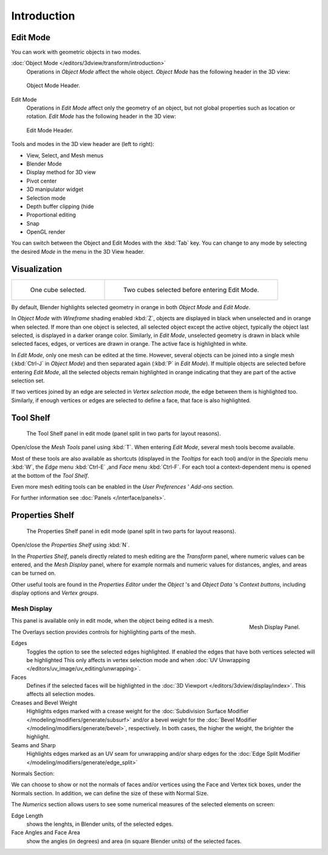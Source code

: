 ..    TODO/Review: {{review||text=splitted mesh analysis}}.

************
Introduction
************

Edit Mode
=========

You can work with geometric objects in two modes.

:doc:`Object Mode </editors/3dview/transform/introduction>`
   Operations in *Object Mode* affect the whole object.
   *Object Mode* has the following header in the 3D view:


.. figure:: /images/modeling_meshes_modes_object.png

   Object Mode Header.


Edit Mode
   Operations in *Edit Mode* affect only the geometry of an object,
   but not global properties such as location or rotation.
   *Edit Mode* has the following header in the 3D view:


.. figure:: /images/modeling_meshes_modes_edit.png

   Edit Mode Header.


Tools and modes in the 3D view header are (left to right):

- View, Select, and Mesh menus
- Blender Mode
- Display method for 3D view
- Pivot center
- 3D manipulator widget
- Selection mode
- Depth buffer clipping (hide
- Proportional editing
- Snap
- OpenGL render

You can switch between the Object and Edit Modes with the :kbd:`Tab` key. You can change
to any mode by selecting the desired *Mode* in the menu in the 3D View header.


Visualization
=============

.. list-table::

   * - .. figure:: /images/editmode-cubeselect-1.jpg
          :width: 315px

          One cube selected.

     - .. figure:: /images/editmode-cubeselect-2.jpg
          :width: 315px

          Two cubes selected before entering Edit Mode.


By default, Blender highlights selected geometry in orange in both *Object Mode* and *Edit Mode*.

In *Object Mode* with *Wireframe* shading enabled :kbd:`Z`,
objects are displayed in black when unselected and in orange when selected.
If more than one object is selected, all selected object except the active object,
typically the object last selected, is displayed in a darker orange color. Similarly,
in *Edit Mode*, unselected geometry is drawn in black while selected faces, edges,
or vertices are drawn in orange. The active face is highlighted in white.

In *Edit Mode*, only one mesh can be edited at the time. However, several objects can be joined into a single mesh
(:kbd:`Ctrl-J` in *Object Mode*) and then separated again (:kbd:`P` in *Edit Mode*).
If multiple objects are selected before entering *Edit Mode*,
all the selected objects remain highlighted in orange indicating that they are part of the active selection set.

If two vertices joined by an edge are selected in *Vertex selection mode*,
the edge between them is highlighted too. Similarly,
if enough vertices or edges are selected to define a face, that face is also highlighted.


Tool Shelf
==========

.. figure:: /images/editmode-meshtools-split.jpg

   The Tool Shelf panel in edit mode (panel split in two parts for layout reasons).


Open/close the *Mesh Tools* panel using :kbd:`T`.
When entering *Edit Mode*, several mesh tools become available.

Most of these tools are also available as shortcuts
(displayed in the *Tooltips* for each tool) and/or in the *Specials* menu
:kbd:`W`, the *Edge* menu :kbd:`Ctrl-E` ,and *Face* menu
:kbd:`Ctrl-F`.
For each tool a context-dependent menu is opened at the bottom of the *Tool Shelf*.

Even more mesh editing tools can be enabled in the *User Preferences* '
*Add-ons* section.

For further information see :doc:`Panels </interface/panels>`.


Properties Shelf
================

.. figure:: /images/editmode-properties-split.jpg

   The Properties Shelf panel in edit mode (panel split in two parts for layout reasons).


Open/close the *Properties Shelf* using :kbd:`N`.

In the *Properties Shelf*,
panels directly related to mesh editing are the *Transform* panel,
where numeric values can be entered, and the *Mesh Display* panel,
where for example normals and numeric values for distances, angles,
and areas can be turned on.

Other useful tools are found in the *Properties Editor* under the
*Object* 's and *Object Data* 's *Context buttons*,
including display options and *Vertex groups*.


Mesh Display
------------

.. figure:: /images/modeling_meshes_display.png
   :align: right

   Mesh Display Panel.

This panel is available only in edit mode, when the object being edited is a mesh.

The Overlays section provides controls for highlighting parts of the mesh.

Edges
   Toggles the option to see the selected edges highlighted.
   If enabled the edges that have both vertices selected will be highlighted
   This only affects in vertex selection mode and when
   :doc:`UV Unwrapping </editors/uv_image/uv_editing/unwrapping>`.
Faces
   Defines if the selected faces will be highlighted in the
   :doc:`3D Viewport </editors/3dview/display/index>`.
   This affects all selection modes.
Creases and Bevel Weight
   Highlights edges marked with a crease weight for the
   :doc:`Subdivision Surface Modifier </modeling/modifiers/generate/subsurf>`
   and/or a bevel weight for the :doc:`Bevel Modifier </modeling/modifiers/generate/bevel>`,
   respectively. In both cases, the higher the weight, the brighter the highlight.
Seams and Sharp
   Highlights edges marked as an UV seam for unwrapping and/or sharp edges for the
   :doc:`Edge Split Modifier </modeling/modifiers/generate/edge_split>`

Normals Section:

We can choose to show or not the normals of faces and/or vertices using the Face and Vertex tick boxes,
under the Normals section. In addition, we can define the size of these with Normal Size.

The *Numerics* section allows users to see some numerical measures of the selected elements on screen:

Edge Length
   shows the lenghts, in Blender units, of the selected edges.
Face Angles and Face Area
   show the angles (in degrees) and area (in square Blender units) of the selected faces.
